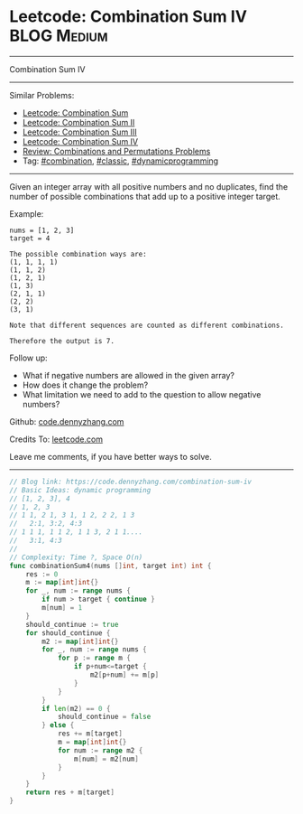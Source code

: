 * Leetcode: Combination Sum IV                                              :BLOG:Medium:
#+STARTUP: showeverything
#+OPTIONS: toc:nil \n:t ^:nil creator:nil d:nil
:PROPERTIES:
:type:     combination, classic, dynamicprogramming, redo
:END:
---------------------------------------------------------------------
Combination Sum IV
---------------------------------------------------------------------
#+BEGIN_HTML
<a href="https://github.com/dennyzhang/code.dennyzhang.com/tree/master/problems/combination-sum-iv"><img align="right" width="200" height="183" src="https://www.dennyzhang.com/wp-content/uploads/denny/watermark/github.png" /></a>
#+END_HTML
Similar Problems:
- [[https://code.dennyzhang.com/combination-sum][Leetcode: Combination Sum]]
- [[https://code.dennyzhang.com/combination-sum-ii][Leetcode: Combination Sum II]]
- [[https://code.dennyzhang.com/combination-sum-iii][Leetcode: Combination Sum III]]
- [[https://code.dennyzhang.com/combination-sum-iv][Leetcode: Combination Sum IV]]
- [[https://code.dennyzhang.com/review-combination][Review: Combinations and Permutations Problems]]
- Tag: [[https://code.dennyzhang.com/tag/combination][#combination]], [[https://code.dennyzhang.com/tag/classic][#classic]], [[https://code.dennyzhang.com/tag/dynamicprogramming][#dynamicprogramming]]
---------------------------------------------------------------------
Given an integer array with all positive numbers and no duplicates, find the number of possible combinations that add up to a positive integer target.

Example:
#+BEGIN_EXAMPLE
nums = [1, 2, 3]
target = 4

The possible combination ways are:
(1, 1, 1, 1)
(1, 1, 2)
(1, 2, 1)
(1, 3)
(2, 1, 1)
(2, 2)
(3, 1)

Note that different sequences are counted as different combinations.

Therefore the output is 7.
#+END_EXAMPLE

Follow up:
- What if negative numbers are allowed in the given array?
- How does it change the problem?
- What limitation we need to add to the question to allow negative numbers?

Github: [[https://github.com/dennyzhang/code.dennyzhang.com/tree/master/problems/combination-sum-iv][code.dennyzhang.com]]

Credits To: [[https://leetcode.com/problems/combination-sum-iv/description/][leetcode.com]]

Leave me comments, if you have better ways to solve.
---------------------------------------------------------------------

#+BEGIN_SRC go
// Blog link: https://code.dennyzhang.com/combination-sum-iv
// Basic Ideas: dynamic programming
// [1, 2, 3], 4
// 1, 2, 3
// 1 1, 2 1, 3 1, 1 2, 2 2, 1 3
//   2:1, 3:2, 4:3
// 1 1 1, 1 1 2, 1 1 3, 2 1 1....
//   3:1, 4:3
//
// Complexity: Time ?, Space O(n)
func combinationSum4(nums []int, target int) int {
    res := 0
    m := map[int]int{}
    for _, num := range nums {
        if num > target { continue }
        m[num] = 1
    }
    should_continue := true
    for should_continue {
        m2 := map[int]int{}
        for _, num := range nums {
            for p := range m {
                if p+num<=target {
                    m2[p+num] += m[p]
                }
            }
        }
        if len(m2) == 0 {
            should_continue = false
        } else {
            res += m[target]
            m = map[int]int{}
            for num := range m2 {
                m[num] = m2[num]
            }
        }
    }
    return res + m[target]
}
#+END_SRC

#+BEGIN_HTML
<div style="overflow: hidden;">
<div style="float: left; padding: 5px"> <a href="https://www.linkedin.com/in/dennyzhang001"><img src="https://www.dennyzhang.com/wp-content/uploads/sns/linkedin.png" alt="linkedin" /></a></div>
<div style="float: left; padding: 5px"><a href="https://github.com/dennyzhang"><img src="https://www.dennyzhang.com/wp-content/uploads/sns/github.png" alt="github" /></a></div>
<div style="float: left; padding: 5px"><a href="https://www.dennyzhang.com/slack" target="_blank" rel="nofollow"><img src="https://www.dennyzhang.com/wp-content/uploads/sns/slack.png" alt="slack"/></a></div>
</div>
#+END_HTML
